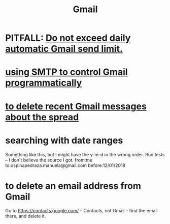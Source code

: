 :PROPERTIES:
:ID:       fa765938-22c7-42cf-9ba6-6d7d732d5a06
:END:
#+title: Gmail
* PITFALL: [[https://github.com/JeffreyBenjaminBrown/public_notes_with_github-navigable_links/blob/master/do_not_exceed_daily_automatic_gmail_send_limit.org][Do not exceed daily automatic Gmail send limit.]]
* [[https://github.com/JeffreyBenjaminBrown/public_notes_with_github-navigable_links/blob/master/using_smtp_to_control_gmail_programmatically.org][using SMTP to control Gmail programmatically]]
* [[https://github.com/JeffreyBenjaminBrown/secret_org_with_github-navigable_links/blob/master/phanaeros_tech.org#delete-recent-phanaeros-spread-messages-in-gmail][to delete recent Gmail messages about the spread]]
* searching with date ranges
  Something like this, but I might have the y-m-d in the wrong order.
  Run tests -- I don't believe the source I got.
  from:me to:ospinapedraza.manuela@gmail.com before:12/01/2018
* to delete an email address from Gmail
  Go to https://contacts.google.com/ -- Contacts, not Gmail --
  find the email there, and delete it.
